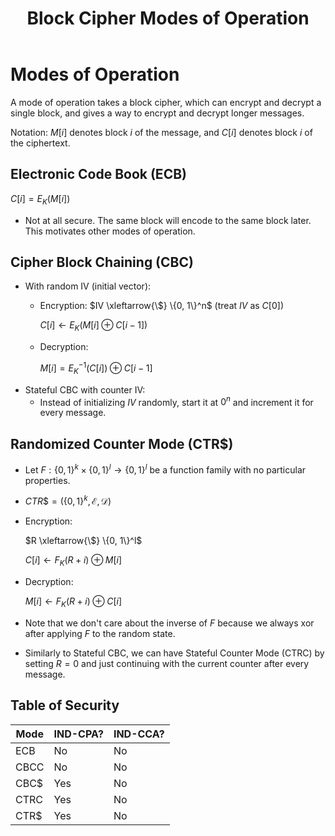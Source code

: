 :PROPERTIES:
:ID:       9573a55e-3dc9-4653-9e9b-bffb6b6b5e15
:END:
#+title: Block Cipher Modes of Operation
* Modes of Operation
  A mode of operation takes a block cipher, which can encrypt and decrypt a
  single block, and gives a way to encrypt and decrypt longer messages.

  Notation: $M[i]$ denotes block $i$ of the message, and $C[i]$ denotes block
  $i$ of the ciphertext.
  
** Electronic Code Book (ECB)
   $C[i] = E_K(M[i])$

   - Not at all secure. The same block will encode to the same block
     later. This motivates other modes of operation.

** Cipher Block Chaining (CBC)
   - With random IV (initial vector):
     - Encryption: \(IV \xleftarrow{\$} \{0, 1\}^n\) (treat $IV$ as $C[0]$)

       $C[i] \gets E_K(M[i] \oplus C[i-1])$

     - Decryption:

       $M[i] = E^{-1}_K(C[i]) \oplus C[i-1]$

   - Stateful CBC with counter IV:
     - Instead of initializing $IV$ randomly, start it at $0^n$ and increment
       it for every message.

** Randomized Counter Mode (CTR$)
   - Let $F: \{0, 1\}^k \times \{0, 1\}^l \rightarrow \{0, 1\}^l$ be a function
     family with no particular properties.
   - \(CTR\$ = (\{0, 1\}^k, \mathcal{E}, \mathcal{D})\)
   - Encryption:

     \(R \xleftarrow{\$} \{0, 1\}^l\)

     $C[i] \gets F_K(R+i) \oplus M[i]$
   - Decryption:

     $M[i] \gets F_K(R+i) \oplus C[i]$

   - Note that we don't care about the inverse of $F$ because we always xor
     after applying $F$ to the random state.

   - Similarly to Stateful CBC, we can have Stateful Counter Mode (CTRC) by
     setting $R = 0$ and just continuing with the current counter after every
     message.

** Table of Security
   | Mode | IND-CPA? | IND-CCA? |
   |------+----------+----------|
   | ECB  | No       | No       |
   | CBCC | No       | No       |
   | CBC$ | Yes      | No       |
   | CTRC | Yes      | No       |
   | CTR$ | Yes      | No       |
